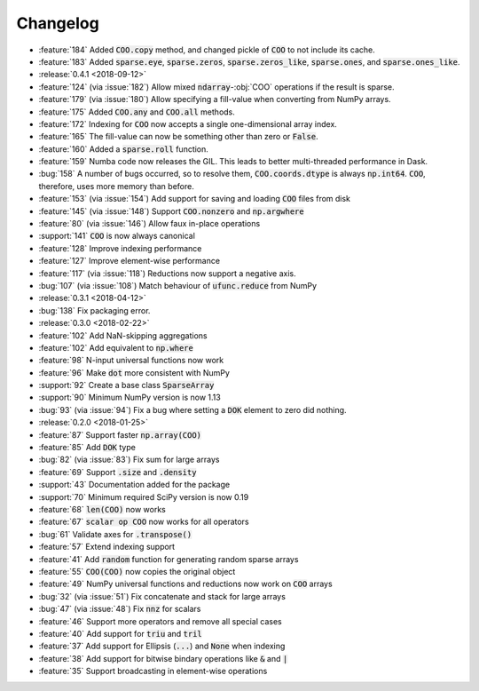 Changelog
=========

* :feature:`184` Added :code:`COO.copy` method, and changed pickle of :code:`COO` to not include its cache.
* :feature:`183` Added :code:`sparse.eye`, :code:`sparse.zeros`,
  :code:`sparse.zeros_like`, :code:`sparse.ones`, and :code:`sparse.ones_like`.
* :release:`0.4.1 <2018-09-12>`
* :feature:`124` (via :issue:`182`) Allow mixed :code:`ndarray`-:obj:`COO` operations if the result is sparse.
* :feature:`179` (via :issue:`180`) Allow specifying a fill-value when converting from NumPy arrays.
* :feature:`175` Added :code:`COO.any` and :code:`COO.all` methods.
* :feature:`172` Indexing for :code:`COO` now accepts a single one-dimensional array index.
* :feature:`165` The fill-value can now be something other than zero or :code:`False`.
* :feature:`160` Added a :code:`sparse.roll` function.
* :feature:`159` Numba code now releases the GIL. This leads to better multi-threaded performance in Dask.
* :bug:`158` A number of bugs occurred, so to resolve them, :code:`COO.coords.dtype` is always :code:`np.int64`.
  :code:`COO`, therefore, uses more memory than before.
* :feature:`153` (via :issue:`154`) Add support for saving and loading :code:`COO` files from disk
* :feature:`145` (via :issue:`148`) Support :code:`COO.nonzero` and :code:`np.argwhere`
* :feature:`80` (via :issue:`146`) Allow faux in-place operations
* :support:`141` :code:`COO` is now always canonical
* :feature:`128` Improve indexing performance
* :feature:`127` Improve element-wise performance
* :feature:`117` (via :issue:`118`) Reductions now support a negative axis.
* :bug:`107` (via :issue:`108`) Match behaviour of :code:`ufunc.reduce` from NumPy
* :release:`0.3.1 <2018-04-12>`
* :bug:`138` Fix packaging error.
* :release:`0.3.0 <2018-02-22>`
* :feature:`102` Add NaN-skipping aggregations
* :feature:`102` Add equivalent to :code:`np.where`
* :feature:`98` N-input universal functions now work
* :feature:`96` Make :code:`dot` more consistent with NumPy
* :support:`92` Create a base class :code:`SparseArray`
* :support:`90` Minimum NumPy version is now 1.13
* :bug:`93` (via :issue:`94`) Fix a bug where setting a :code:`DOK` element to zero did nothing.
* :release:`0.2.0 <2018-01-25>`
* :feature:`87` Support faster :code:`np.array(COO)`
* :feature:`85` Add :code:`DOK` type
* :bug:`82` (via :issue:`83`) Fix sum for large arrays
* :feature:`69` Support :code:`.size` and :code:`.density`
* :support:`43` Documentation added for the package
* :support:`70` Minimum required SciPy version is now 0.19
* :feature:`68` :code:`len(COO)` now works
* :feature:`67` :code:`scalar op COO` now works for all operators
* :bug:`61` Validate axes for :code:`.transpose()`
* :feature:`57` Extend indexing support
* :feature:`41` Add :code:`random` function for generating random sparse arrays
* :feature:`55` :code:`COO(COO)` now copies the original object
* :feature:`49` NumPy universal functions and reductions now work on :code:`COO` arrays
* :bug:`32` (via :issue:`51`) Fix concatenate and stack for large arrays
* :bug:`47` (via :issue:`48`) Fix :code:`nnz` for scalars
* :feature:`46` Support more operators and remove all special cases
* :feature:`40` Add support for :code:`triu` and :code:`tril`
* :feature:`37` Add support for Ellipsis (:code:`...`) and :code:`None` when indexing
* :feature:`38` Add support for bitwise bindary operations like :code:`&` and :code:`|`
* :feature:`35` Support broadcasting in element-wise operations
